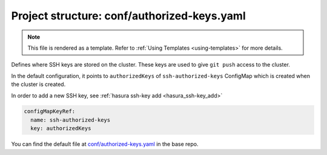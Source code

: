 .. _hasura-dir-conf-authorized-keys.yaml:

Project structure: conf/authorized-keys.yaml
============================================

.. note::

   This file is rendered as a template. Refer to :ref:`Using Templates <using-templates>` for more details.

Defines where SSH keys are stored on the cluster. These keys are used to give ``git push`` access to the cluster.

In the default configuration, it points to ``authorizedKeys``
of ``ssh-authorized-keys`` ConfigMap which is created
when the cluster is created.

In order to add a new SSH key, see :ref:`hasura ssh-key add <hasura_ssh-key_add>`

.. code-block:: yaml

   configMapKeyRef:
     name: ssh-authorized-keys
     key: authorizedKeys

You can find the default file at `conf/authorized-keys.yaml <https://github.com/hasura/base/blob/master/conf/authorized-keys.yaml>`_ in the base repo.
